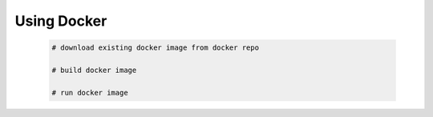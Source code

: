 ######################################
Using Docker
######################################

   .. code-block:: bash

      # download existing docker image from docker repo

      # build docker image

      # run docker image
